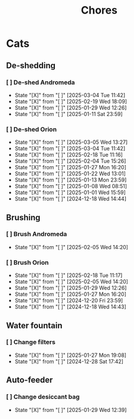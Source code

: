 #+title: Chores
#+description: A log of chores that are reocurring

* Cats
** De-shedding
*** [ ] De-shed Andromeda
SCHEDULED: <2025-03-11 Tue .+1w>
:PROPERTIES:
:LAST_REPEAT: [2025-03-04 Tue 11:42]
:END:
- State "[X]"        from "[ ]"        [2025-03-04 Tue 11:42]
- State "[X]"        from "[ ]"        [2025-02-19 Wed 18:09]
- State "[X]"        from "[ ]"        [2025-01-29 Wed 12:26]
- State "[X]"        from "[ ]"        [2025-01-11 Sat 23:59]
*** [ ] De-shed Orion
SCHEDULED: <2025-03-12 Wed .+1w>
:PROPERTIES:
:LAST_REPEAT: [2025-03-05 Wed 13:27]
:END:

- State "[X]"        from "[ ]"        [2025-03-05 Wed 13:27]
- State "[X]"        from "[ ]"        [2025-03-04 Tue 11:42]
- State "[X]"        from "[ ]"        [2025-02-18 Tue 11:16]
- State "[X]"        from "[ ]"        [2025-02-04 Tue 15:26]
- State "[X]"        from "[ ]"        [2025-01-27 Mon 16:20]
- State "[X]"        from "[ ]"        [2025-01-22 Wed 13:01]
- State "[X]"        from "[ ]"        [2025-01-13 Mon 23:59]
- State "[X]"        from "[ ]"        [2025-01-08 Wed 08:51]
- State "[X]"        from "[ ]"        [2025-01-01 Wed 15:59]
- State "[X]"        from "[ ]"        [2024-12-18 Wed 14:44]
** Brushing
*** [ ] Brush Andromeda
SCHEDULED: <2025-02-12 Wed .+1w>
:PROPERTIES:
:LAST_REPEAT: [2025-02-05 Wed 14:20]
:END:
- State "[X]"        from "[ ]"        [2025-02-05 Wed 14:20]
*** [ ] Brush Orion
SCHEDULED: <2025-02-20 Thu .+2d>
:PROPERTIES:
:LAST_REPEAT: [2025-02-18 Tue 11:17]
:END:
- State "[X]"        from "[ ]"        [2025-02-18 Tue 11:17]
- State "[X]"        from "[ ]"        [2025-02-05 Wed 14:20]
- State "[X]"        from "[ ]"        [2025-01-29 Wed 12:26]
- State "[X]"        from "[ ]"        [2025-01-27 Mon 16:20]
- State "[X]"        from "[ ]"        [2024-12-20 Fri 23:59]
- State "[X]"        from "[ ]"        [2024-12-18 Wed 14:43]

** Water fountain
*** [ ] Change filters
SCHEDULED: <2025-02-27 Thu .+1m>
:PROPERTIES:
:LAST_REPEAT: [2025-01-27 Mon 19:08]
:END:
- State "[X]"        from "[ ]"        [2025-01-27 Mon 19:08]
- State "[X]"        from "[ ]"        [2024-12-28 Sat 17:42]

** Auto-feeder
*** [ ] Change desiccant bag
SCHEDULED: <2025-03-01 Sat .+1m>
:PROPERTIES:
:LAST_REPEAT: [2025-01-29 Wed 12:39]
:END:
- State "[X]"        from "[ ]"        [2025-01-29 Wed 12:39]
